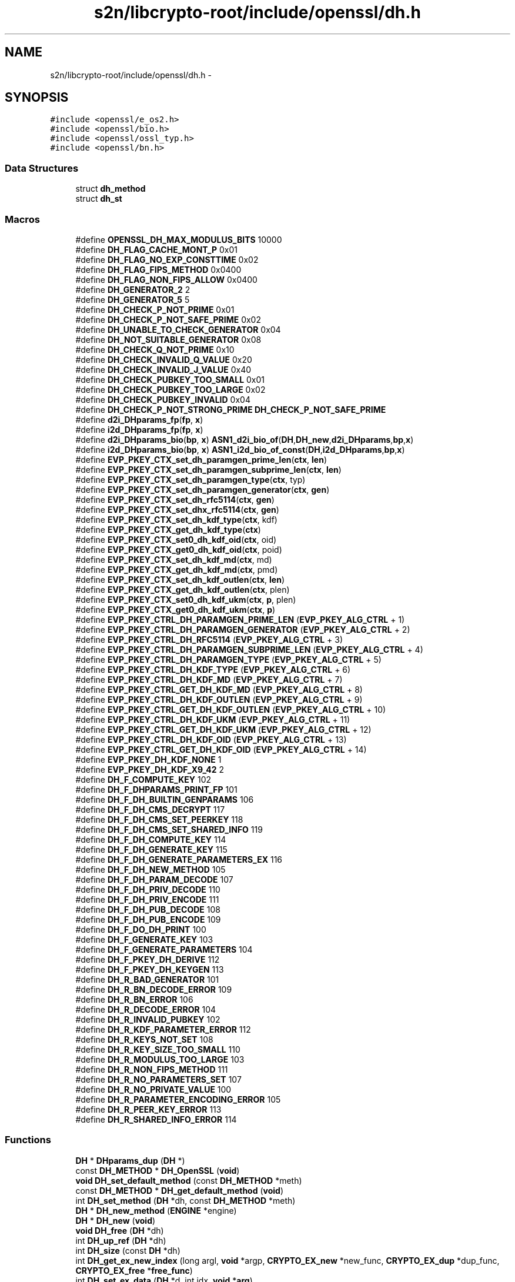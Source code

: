.TH "s2n/libcrypto-root/include/openssl/dh.h" 3 "Thu Jun 30 2016" "s2n-openssl-doxygen" \" -*- nroff -*-
.ad l
.nh
.SH NAME
s2n/libcrypto-root/include/openssl/dh.h \- 
.SH SYNOPSIS
.br
.PP
\fC#include <openssl/e_os2\&.h>\fP
.br
\fC#include <openssl/bio\&.h>\fP
.br
\fC#include <openssl/ossl_typ\&.h>\fP
.br
\fC#include <openssl/bn\&.h>\fP
.br

.SS "Data Structures"

.in +1c
.ti -1c
.RI "struct \fBdh_method\fP"
.br
.ti -1c
.RI "struct \fBdh_st\fP"
.br
.in -1c
.SS "Macros"

.in +1c
.ti -1c
.RI "#define \fBOPENSSL_DH_MAX_MODULUS_BITS\fP   10000"
.br
.ti -1c
.RI "#define \fBDH_FLAG_CACHE_MONT_P\fP   0x01"
.br
.ti -1c
.RI "#define \fBDH_FLAG_NO_EXP_CONSTTIME\fP   0x02"
.br
.ti -1c
.RI "#define \fBDH_FLAG_FIPS_METHOD\fP   0x0400"
.br
.ti -1c
.RI "#define \fBDH_FLAG_NON_FIPS_ALLOW\fP   0x0400"
.br
.ti -1c
.RI "#define \fBDH_GENERATOR_2\fP   2"
.br
.ti -1c
.RI "#define \fBDH_GENERATOR_5\fP   5"
.br
.ti -1c
.RI "#define \fBDH_CHECK_P_NOT_PRIME\fP   0x01"
.br
.ti -1c
.RI "#define \fBDH_CHECK_P_NOT_SAFE_PRIME\fP   0x02"
.br
.ti -1c
.RI "#define \fBDH_UNABLE_TO_CHECK_GENERATOR\fP   0x04"
.br
.ti -1c
.RI "#define \fBDH_NOT_SUITABLE_GENERATOR\fP   0x08"
.br
.ti -1c
.RI "#define \fBDH_CHECK_Q_NOT_PRIME\fP   0x10"
.br
.ti -1c
.RI "#define \fBDH_CHECK_INVALID_Q_VALUE\fP   0x20"
.br
.ti -1c
.RI "#define \fBDH_CHECK_INVALID_J_VALUE\fP   0x40"
.br
.ti -1c
.RI "#define \fBDH_CHECK_PUBKEY_TOO_SMALL\fP   0x01"
.br
.ti -1c
.RI "#define \fBDH_CHECK_PUBKEY_TOO_LARGE\fP   0x02"
.br
.ti -1c
.RI "#define \fBDH_CHECK_PUBKEY_INVALID\fP   0x04"
.br
.ti -1c
.RI "#define \fBDH_CHECK_P_NOT_STRONG_PRIME\fP   \fBDH_CHECK_P_NOT_SAFE_PRIME\fP"
.br
.ti -1c
.RI "#define \fBd2i_DHparams_fp\fP(\fBfp\fP,  \fBx\fP)"
.br
.ti -1c
.RI "#define \fBi2d_DHparams_fp\fP(\fBfp\fP,  \fBx\fP)"
.br
.ti -1c
.RI "#define \fBd2i_DHparams_bio\fP(\fBbp\fP,  \fBx\fP)   \fBASN1_d2i_bio_of\fP(\fBDH\fP,\fBDH_new\fP,\fBd2i_DHparams\fP,\fBbp\fP,\fBx\fP)"
.br
.ti -1c
.RI "#define \fBi2d_DHparams_bio\fP(\fBbp\fP,  \fBx\fP)   \fBASN1_i2d_bio_of_const\fP(\fBDH\fP,\fBi2d_DHparams\fP,\fBbp\fP,\fBx\fP)"
.br
.ti -1c
.RI "#define \fBEVP_PKEY_CTX_set_dh_paramgen_prime_len\fP(\fBctx\fP,  \fBlen\fP)"
.br
.ti -1c
.RI "#define \fBEVP_PKEY_CTX_set_dh_paramgen_subprime_len\fP(\fBctx\fP,  \fBlen\fP)"
.br
.ti -1c
.RI "#define \fBEVP_PKEY_CTX_set_dh_paramgen_type\fP(\fBctx\fP,  typ)"
.br
.ti -1c
.RI "#define \fBEVP_PKEY_CTX_set_dh_paramgen_generator\fP(\fBctx\fP,  \fBgen\fP)"
.br
.ti -1c
.RI "#define \fBEVP_PKEY_CTX_set_dh_rfc5114\fP(\fBctx\fP,  \fBgen\fP)"
.br
.ti -1c
.RI "#define \fBEVP_PKEY_CTX_set_dhx_rfc5114\fP(\fBctx\fP,  \fBgen\fP)"
.br
.ti -1c
.RI "#define \fBEVP_PKEY_CTX_set_dh_kdf_type\fP(\fBctx\fP,  kdf)"
.br
.ti -1c
.RI "#define \fBEVP_PKEY_CTX_get_dh_kdf_type\fP(\fBctx\fP)"
.br
.ti -1c
.RI "#define \fBEVP_PKEY_CTX_set0_dh_kdf_oid\fP(\fBctx\fP,  oid)"
.br
.ti -1c
.RI "#define \fBEVP_PKEY_CTX_get0_dh_kdf_oid\fP(\fBctx\fP,  poid)"
.br
.ti -1c
.RI "#define \fBEVP_PKEY_CTX_set_dh_kdf_md\fP(\fBctx\fP,  md)"
.br
.ti -1c
.RI "#define \fBEVP_PKEY_CTX_get_dh_kdf_md\fP(\fBctx\fP,  pmd)"
.br
.ti -1c
.RI "#define \fBEVP_PKEY_CTX_set_dh_kdf_outlen\fP(\fBctx\fP,  \fBlen\fP)"
.br
.ti -1c
.RI "#define \fBEVP_PKEY_CTX_get_dh_kdf_outlen\fP(\fBctx\fP,  plen)"
.br
.ti -1c
.RI "#define \fBEVP_PKEY_CTX_set0_dh_kdf_ukm\fP(\fBctx\fP,  \fBp\fP,  plen)"
.br
.ti -1c
.RI "#define \fBEVP_PKEY_CTX_get0_dh_kdf_ukm\fP(\fBctx\fP,  \fBp\fP)"
.br
.ti -1c
.RI "#define \fBEVP_PKEY_CTRL_DH_PARAMGEN_PRIME_LEN\fP   (\fBEVP_PKEY_ALG_CTRL\fP + 1)"
.br
.ti -1c
.RI "#define \fBEVP_PKEY_CTRL_DH_PARAMGEN_GENERATOR\fP   (\fBEVP_PKEY_ALG_CTRL\fP + 2)"
.br
.ti -1c
.RI "#define \fBEVP_PKEY_CTRL_DH_RFC5114\fP   (\fBEVP_PKEY_ALG_CTRL\fP + 3)"
.br
.ti -1c
.RI "#define \fBEVP_PKEY_CTRL_DH_PARAMGEN_SUBPRIME_LEN\fP   (\fBEVP_PKEY_ALG_CTRL\fP + 4)"
.br
.ti -1c
.RI "#define \fBEVP_PKEY_CTRL_DH_PARAMGEN_TYPE\fP   (\fBEVP_PKEY_ALG_CTRL\fP + 5)"
.br
.ti -1c
.RI "#define \fBEVP_PKEY_CTRL_DH_KDF_TYPE\fP   (\fBEVP_PKEY_ALG_CTRL\fP + 6)"
.br
.ti -1c
.RI "#define \fBEVP_PKEY_CTRL_DH_KDF_MD\fP   (\fBEVP_PKEY_ALG_CTRL\fP + 7)"
.br
.ti -1c
.RI "#define \fBEVP_PKEY_CTRL_GET_DH_KDF_MD\fP   (\fBEVP_PKEY_ALG_CTRL\fP + 8)"
.br
.ti -1c
.RI "#define \fBEVP_PKEY_CTRL_DH_KDF_OUTLEN\fP   (\fBEVP_PKEY_ALG_CTRL\fP + 9)"
.br
.ti -1c
.RI "#define \fBEVP_PKEY_CTRL_GET_DH_KDF_OUTLEN\fP   (\fBEVP_PKEY_ALG_CTRL\fP + 10)"
.br
.ti -1c
.RI "#define \fBEVP_PKEY_CTRL_DH_KDF_UKM\fP   (\fBEVP_PKEY_ALG_CTRL\fP + 11)"
.br
.ti -1c
.RI "#define \fBEVP_PKEY_CTRL_GET_DH_KDF_UKM\fP   (\fBEVP_PKEY_ALG_CTRL\fP + 12)"
.br
.ti -1c
.RI "#define \fBEVP_PKEY_CTRL_DH_KDF_OID\fP   (\fBEVP_PKEY_ALG_CTRL\fP + 13)"
.br
.ti -1c
.RI "#define \fBEVP_PKEY_CTRL_GET_DH_KDF_OID\fP   (\fBEVP_PKEY_ALG_CTRL\fP + 14)"
.br
.ti -1c
.RI "#define \fBEVP_PKEY_DH_KDF_NONE\fP   1"
.br
.ti -1c
.RI "#define \fBEVP_PKEY_DH_KDF_X9_42\fP   2"
.br
.ti -1c
.RI "#define \fBDH_F_COMPUTE_KEY\fP   102"
.br
.ti -1c
.RI "#define \fBDH_F_DHPARAMS_PRINT_FP\fP   101"
.br
.ti -1c
.RI "#define \fBDH_F_DH_BUILTIN_GENPARAMS\fP   106"
.br
.ti -1c
.RI "#define \fBDH_F_DH_CMS_DECRYPT\fP   117"
.br
.ti -1c
.RI "#define \fBDH_F_DH_CMS_SET_PEERKEY\fP   118"
.br
.ti -1c
.RI "#define \fBDH_F_DH_CMS_SET_SHARED_INFO\fP   119"
.br
.ti -1c
.RI "#define \fBDH_F_DH_COMPUTE_KEY\fP   114"
.br
.ti -1c
.RI "#define \fBDH_F_DH_GENERATE_KEY\fP   115"
.br
.ti -1c
.RI "#define \fBDH_F_DH_GENERATE_PARAMETERS_EX\fP   116"
.br
.ti -1c
.RI "#define \fBDH_F_DH_NEW_METHOD\fP   105"
.br
.ti -1c
.RI "#define \fBDH_F_DH_PARAM_DECODE\fP   107"
.br
.ti -1c
.RI "#define \fBDH_F_DH_PRIV_DECODE\fP   110"
.br
.ti -1c
.RI "#define \fBDH_F_DH_PRIV_ENCODE\fP   111"
.br
.ti -1c
.RI "#define \fBDH_F_DH_PUB_DECODE\fP   108"
.br
.ti -1c
.RI "#define \fBDH_F_DH_PUB_ENCODE\fP   109"
.br
.ti -1c
.RI "#define \fBDH_F_DO_DH_PRINT\fP   100"
.br
.ti -1c
.RI "#define \fBDH_F_GENERATE_KEY\fP   103"
.br
.ti -1c
.RI "#define \fBDH_F_GENERATE_PARAMETERS\fP   104"
.br
.ti -1c
.RI "#define \fBDH_F_PKEY_DH_DERIVE\fP   112"
.br
.ti -1c
.RI "#define \fBDH_F_PKEY_DH_KEYGEN\fP   113"
.br
.ti -1c
.RI "#define \fBDH_R_BAD_GENERATOR\fP   101"
.br
.ti -1c
.RI "#define \fBDH_R_BN_DECODE_ERROR\fP   109"
.br
.ti -1c
.RI "#define \fBDH_R_BN_ERROR\fP   106"
.br
.ti -1c
.RI "#define \fBDH_R_DECODE_ERROR\fP   104"
.br
.ti -1c
.RI "#define \fBDH_R_INVALID_PUBKEY\fP   102"
.br
.ti -1c
.RI "#define \fBDH_R_KDF_PARAMETER_ERROR\fP   112"
.br
.ti -1c
.RI "#define \fBDH_R_KEYS_NOT_SET\fP   108"
.br
.ti -1c
.RI "#define \fBDH_R_KEY_SIZE_TOO_SMALL\fP   110"
.br
.ti -1c
.RI "#define \fBDH_R_MODULUS_TOO_LARGE\fP   103"
.br
.ti -1c
.RI "#define \fBDH_R_NON_FIPS_METHOD\fP   111"
.br
.ti -1c
.RI "#define \fBDH_R_NO_PARAMETERS_SET\fP   107"
.br
.ti -1c
.RI "#define \fBDH_R_NO_PRIVATE_VALUE\fP   100"
.br
.ti -1c
.RI "#define \fBDH_R_PARAMETER_ENCODING_ERROR\fP   105"
.br
.ti -1c
.RI "#define \fBDH_R_PEER_KEY_ERROR\fP   113"
.br
.ti -1c
.RI "#define \fBDH_R_SHARED_INFO_ERROR\fP   114"
.br
.in -1c
.SS "Functions"

.in +1c
.ti -1c
.RI "\fBDH\fP * \fBDHparams_dup\fP (\fBDH\fP *)"
.br
.ti -1c
.RI "const \fBDH_METHOD\fP * \fBDH_OpenSSL\fP (\fBvoid\fP)"
.br
.ti -1c
.RI "\fBvoid\fP \fBDH_set_default_method\fP (const \fBDH_METHOD\fP *meth)"
.br
.ti -1c
.RI "const \fBDH_METHOD\fP * \fBDH_get_default_method\fP (\fBvoid\fP)"
.br
.ti -1c
.RI "int \fBDH_set_method\fP (\fBDH\fP *dh, const \fBDH_METHOD\fP *meth)"
.br
.ti -1c
.RI "\fBDH\fP * \fBDH_new_method\fP (\fBENGINE\fP *engine)"
.br
.ti -1c
.RI "\fBDH\fP * \fBDH_new\fP (\fBvoid\fP)"
.br
.ti -1c
.RI "\fBvoid\fP \fBDH_free\fP (\fBDH\fP *dh)"
.br
.ti -1c
.RI "int \fBDH_up_ref\fP (\fBDH\fP *dh)"
.br
.ti -1c
.RI "int \fBDH_size\fP (const \fBDH\fP *dh)"
.br
.ti -1c
.RI "int \fBDH_get_ex_new_index\fP (long argl, \fBvoid\fP *argp, \fBCRYPTO_EX_new\fP *new_func, \fBCRYPTO_EX_dup\fP *dup_func, \fBCRYPTO_EX_free\fP *\fBfree_func\fP)"
.br
.ti -1c
.RI "int \fBDH_set_ex_data\fP (\fBDH\fP *d, int idx, \fBvoid\fP *\fBarg\fP)"
.br
.ti -1c
.RI "\fBvoid\fP * \fBDH_get_ex_data\fP (\fBDH\fP *d, int idx)"
.br
.ti -1c
.RI "\fBDH\fP * \fBDH_generate_parameters\fP (int prime_len, int generator, \fBvoid\fP(*\fBcallback\fP)(int, int, \fBvoid\fP *), \fBvoid\fP *cb_arg)"
.br
.ti -1c
.RI "int \fBDH_generate_parameters_ex\fP (\fBDH\fP *dh, int prime_len, int generator, \fBBN_GENCB\fP *\fBcb\fP)"
.br
.ti -1c
.RI "int \fBDH_check\fP (const \fBDH\fP *dh, int *codes)"
.br
.ti -1c
.RI "int \fBDH_check_pub_key\fP (const \fBDH\fP *dh, const \fBBIGNUM\fP *pub_key, int *codes)"
.br
.ti -1c
.RI "int \fBDH_generate_key\fP (\fBDH\fP *dh)"
.br
.ti -1c
.RI "int \fBDH_compute_key\fP (unsigned char *\fBkey\fP, const \fBBIGNUM\fP *pub_key, \fBDH\fP *dh)"
.br
.ti -1c
.RI "int \fBDH_compute_key_padded\fP (unsigned char *\fBkey\fP, const \fBBIGNUM\fP *pub_key, \fBDH\fP *dh)"
.br
.ti -1c
.RI "\fBDH\fP * \fBd2i_DHparams\fP (\fBDH\fP **\fBa\fP, const unsigned char **\fBpp\fP, long \fBlength\fP)"
.br
.ti -1c
.RI "int \fBi2d_DHparams\fP (const \fBDH\fP *\fBa\fP, unsigned char **\fBpp\fP)"
.br
.ti -1c
.RI "\fBDH\fP * \fBd2i_DHxparams\fP (\fBDH\fP **\fBa\fP, const unsigned char **\fBpp\fP, long \fBlength\fP)"
.br
.ti -1c
.RI "int \fBi2d_DHxparams\fP (const \fBDH\fP *\fBa\fP, unsigned char **\fBpp\fP)"
.br
.ti -1c
.RI "int \fBDHparams_print_fp\fP (FILE *\fBfp\fP, const \fBDH\fP *\fBx\fP)"
.br
.ti -1c
.RI "int \fBDHparams_print\fP (\fBBIO\fP *\fBbp\fP, const \fBDH\fP *\fBx\fP)"
.br
.ti -1c
.RI "\fBDH\fP * \fBDH_get_1024_160\fP (\fBvoid\fP)"
.br
.ti -1c
.RI "\fBDH\fP * \fBDH_get_2048_224\fP (\fBvoid\fP)"
.br
.ti -1c
.RI "\fBDH\fP * \fBDH_get_2048_256\fP (\fBvoid\fP)"
.br
.ti -1c
.RI "int \fBDH_KDF_X9_42\fP (unsigned char *\fBout\fP, size_t outlen, const unsigned char *\fBZ\fP, size_t Zlen, \fBASN1_OBJECT\fP *key_oid, const unsigned char *ukm, size_t ukmlen, const \fBEVP_MD\fP *md)"
.br
.ti -1c
.RI "\fBvoid\fP \fBERR_load_DH_strings\fP (\fBvoid\fP)"
.br
.in -1c
.SH "Macro Definition Documentation"
.PP 
.SS "#define d2i_DHparams_bio(\fBbp\fP, \fBx\fP)   \fBASN1_d2i_bio_of\fP(\fBDH\fP,\fBDH_new\fP,\fBd2i_DHparams\fP,\fBbp\fP,\fBx\fP)"

.PP
Definition at line 189 of file dh\&.h\&.
.SS "#define d2i_DHparams_fp(\fBfp\fP, \fBx\fP)"
\fBValue:\fP
.PP
.nf
(DH *)ASN1_d2i_fp((char *(*)())DH_new, \
                (char *(*)())d2i_DHparams,(fp),(unsigned char **)(x))
.fi
.PP
Definition at line 185 of file dh\&.h\&.
.SS "#define DH_CHECK_INVALID_J_VALUE   0x40"

.PP
Definition at line 172 of file dh\&.h\&.
.SS "#define DH_CHECK_INVALID_Q_VALUE   0x20"

.PP
Definition at line 171 of file dh\&.h\&.
.SS "#define DH_CHECK_P_NOT_PRIME   0x01"

.PP
Definition at line 166 of file dh\&.h\&.
.SS "#define DH_CHECK_P_NOT_SAFE_PRIME   0x02"

.PP
Definition at line 167 of file dh\&.h\&.
.SS "#define DH_CHECK_P_NOT_STRONG_PRIME   \fBDH_CHECK_P_NOT_SAFE_PRIME\fP"

.PP
Definition at line 183 of file dh\&.h\&.
.SS "#define DH_CHECK_PUBKEY_INVALID   0x04"

.PP
Definition at line 177 of file dh\&.h\&.
.SS "#define DH_CHECK_PUBKEY_TOO_LARGE   0x02"

.PP
Definition at line 176 of file dh\&.h\&.
.SS "#define DH_CHECK_PUBKEY_TOO_SMALL   0x01"

.PP
Definition at line 175 of file dh\&.h\&.
.SS "#define DH_CHECK_Q_NOT_PRIME   0x10"

.PP
Definition at line 170 of file dh\&.h\&.
.SS "#define DH_F_COMPUTE_KEY   102"

.PP
Definition at line 352 of file dh\&.h\&.
.SS "#define DH_F_DH_BUILTIN_GENPARAMS   106"

.PP
Definition at line 354 of file dh\&.h\&.
.SS "#define DH_F_DH_CMS_DECRYPT   117"

.PP
Definition at line 355 of file dh\&.h\&.
.SS "#define DH_F_DH_CMS_SET_PEERKEY   118"

.PP
Definition at line 356 of file dh\&.h\&.
.SS "#define DH_F_DH_CMS_SET_SHARED_INFO   119"

.PP
Definition at line 357 of file dh\&.h\&.
.SS "#define DH_F_DH_COMPUTE_KEY   114"

.PP
Definition at line 358 of file dh\&.h\&.
.SS "#define DH_F_DH_GENERATE_KEY   115"

.PP
Definition at line 359 of file dh\&.h\&.
.SS "#define DH_F_DH_GENERATE_PARAMETERS_EX   116"

.PP
Definition at line 360 of file dh\&.h\&.
.SS "#define DH_F_DH_NEW_METHOD   105"

.PP
Definition at line 361 of file dh\&.h\&.
.SS "#define DH_F_DH_PARAM_DECODE   107"

.PP
Definition at line 362 of file dh\&.h\&.
.SS "#define DH_F_DH_PRIV_DECODE   110"

.PP
Definition at line 363 of file dh\&.h\&.
.SS "#define DH_F_DH_PRIV_ENCODE   111"

.PP
Definition at line 364 of file dh\&.h\&.
.SS "#define DH_F_DH_PUB_DECODE   108"

.PP
Definition at line 365 of file dh\&.h\&.
.SS "#define DH_F_DH_PUB_ENCODE   109"

.PP
Definition at line 366 of file dh\&.h\&.
.SS "#define DH_F_DHPARAMS_PRINT_FP   101"

.PP
Definition at line 353 of file dh\&.h\&.
.SS "#define DH_F_DO_DH_PRINT   100"

.PP
Definition at line 367 of file dh\&.h\&.
.SS "#define DH_F_GENERATE_KEY   103"

.PP
Definition at line 368 of file dh\&.h\&.
.SS "#define DH_F_GENERATE_PARAMETERS   104"

.PP
Definition at line 369 of file dh\&.h\&.
.SS "#define DH_F_PKEY_DH_DERIVE   112"

.PP
Definition at line 370 of file dh\&.h\&.
.SS "#define DH_F_PKEY_DH_KEYGEN   113"

.PP
Definition at line 371 of file dh\&.h\&.
.SS "#define DH_FLAG_CACHE_MONT_P   0x01"

.PP
Definition at line 80 of file dh\&.h\&.
.SS "#define DH_FLAG_FIPS_METHOD   0x0400"

.PP
Definition at line 99 of file dh\&.h\&.
.SS "#define DH_FLAG_NO_EXP_CONSTTIME   0x02"

.PP
Definition at line 90 of file dh\&.h\&.
.SS "#define DH_FLAG_NON_FIPS_ALLOW   0x0400"

.PP
Definition at line 107 of file dh\&.h\&.
.SS "#define DH_GENERATOR_2   2"

.PP
Definition at line 161 of file dh\&.h\&.
.SS "#define DH_GENERATOR_5   5"

.PP
Definition at line 163 of file dh\&.h\&.
.SS "#define DH_NOT_SUITABLE_GENERATOR   0x08"

.PP
Definition at line 169 of file dh\&.h\&.
.SS "#define DH_R_BAD_GENERATOR   101"

.PP
Definition at line 374 of file dh\&.h\&.
.SS "#define DH_R_BN_DECODE_ERROR   109"

.PP
Definition at line 375 of file dh\&.h\&.
.SS "#define DH_R_BN_ERROR   106"

.PP
Definition at line 376 of file dh\&.h\&.
.SS "#define DH_R_DECODE_ERROR   104"

.PP
Definition at line 377 of file dh\&.h\&.
.SS "#define DH_R_INVALID_PUBKEY   102"

.PP
Definition at line 378 of file dh\&.h\&.
.SS "#define DH_R_KDF_PARAMETER_ERROR   112"

.PP
Definition at line 379 of file dh\&.h\&.
.SS "#define DH_R_KEY_SIZE_TOO_SMALL   110"

.PP
Definition at line 381 of file dh\&.h\&.
.SS "#define DH_R_KEYS_NOT_SET   108"

.PP
Definition at line 380 of file dh\&.h\&.
.SS "#define DH_R_MODULUS_TOO_LARGE   103"

.PP
Definition at line 382 of file dh\&.h\&.
.SS "#define DH_R_NO_PARAMETERS_SET   107"

.PP
Definition at line 384 of file dh\&.h\&.
.SS "#define DH_R_NO_PRIVATE_VALUE   100"

.PP
Definition at line 385 of file dh\&.h\&.
.SS "#define DH_R_NON_FIPS_METHOD   111"

.PP
Definition at line 383 of file dh\&.h\&.
.SS "#define DH_R_PARAMETER_ENCODING_ERROR   105"

.PP
Definition at line 386 of file dh\&.h\&.
.SS "#define DH_R_PEER_KEY_ERROR   113"

.PP
Definition at line 387 of file dh\&.h\&.
.SS "#define DH_R_SHARED_INFO_ERROR   114"

.PP
Definition at line 388 of file dh\&.h\&.
.SS "#define DH_UNABLE_TO_CHECK_GENERATOR   0x04"

.PP
Definition at line 168 of file dh\&.h\&.
.SS "#define EVP_PKEY_CTRL_DH_KDF_MD   (\fBEVP_PKEY_ALG_CTRL\fP + 7)"

.PP
Definition at line 329 of file dh\&.h\&.
.SS "#define EVP_PKEY_CTRL_DH_KDF_OID   (\fBEVP_PKEY_ALG_CTRL\fP + 13)"

.PP
Definition at line 335 of file dh\&.h\&.
.SS "#define EVP_PKEY_CTRL_DH_KDF_OUTLEN   (\fBEVP_PKEY_ALG_CTRL\fP + 9)"

.PP
Definition at line 331 of file dh\&.h\&.
.SS "#define EVP_PKEY_CTRL_DH_KDF_TYPE   (\fBEVP_PKEY_ALG_CTRL\fP + 6)"

.PP
Definition at line 328 of file dh\&.h\&.
.SS "#define EVP_PKEY_CTRL_DH_KDF_UKM   (\fBEVP_PKEY_ALG_CTRL\fP + 11)"

.PP
Definition at line 333 of file dh\&.h\&.
.SS "#define EVP_PKEY_CTRL_DH_PARAMGEN_GENERATOR   (\fBEVP_PKEY_ALG_CTRL\fP + 2)"

.PP
Definition at line 324 of file dh\&.h\&.
.SS "#define EVP_PKEY_CTRL_DH_PARAMGEN_PRIME_LEN   (\fBEVP_PKEY_ALG_CTRL\fP + 1)"

.PP
Definition at line 323 of file dh\&.h\&.
.SS "#define EVP_PKEY_CTRL_DH_PARAMGEN_SUBPRIME_LEN   (\fBEVP_PKEY_ALG_CTRL\fP + 4)"

.PP
Definition at line 326 of file dh\&.h\&.
.SS "#define EVP_PKEY_CTRL_DH_PARAMGEN_TYPE   (\fBEVP_PKEY_ALG_CTRL\fP + 5)"

.PP
Definition at line 327 of file dh\&.h\&.
.SS "#define EVP_PKEY_CTRL_DH_RFC5114   (\fBEVP_PKEY_ALG_CTRL\fP + 3)"

.PP
Definition at line 325 of file dh\&.h\&.
.SS "#define EVP_PKEY_CTRL_GET_DH_KDF_MD   (\fBEVP_PKEY_ALG_CTRL\fP + 8)"

.PP
Definition at line 330 of file dh\&.h\&.
.SS "#define EVP_PKEY_CTRL_GET_DH_KDF_OID   (\fBEVP_PKEY_ALG_CTRL\fP + 14)"

.PP
Definition at line 336 of file dh\&.h\&.
.SS "#define EVP_PKEY_CTRL_GET_DH_KDF_OUTLEN   (\fBEVP_PKEY_ALG_CTRL\fP + 10)"

.PP
Definition at line 332 of file dh\&.h\&.
.SS "#define EVP_PKEY_CTRL_GET_DH_KDF_UKM   (\fBEVP_PKEY_ALG_CTRL\fP + 12)"

.PP
Definition at line 334 of file dh\&.h\&.
.SS "#define EVP_PKEY_CTX_get0_dh_kdf_oid(\fBctx\fP, poid)"
\fBValue:\fP
.PP
.nf
EVP_PKEY_CTX_ctrl(ctx, EVP_PKEY_DHX, \
                                EVP_PKEY_OP_DERIVE, \
                                EVP_PKEY_CTRL_GET_DH_KDF_OID, 0, (void *)poid)
.fi
.PP
Definition at line 288 of file dh\&.h\&.
.SS "#define EVP_PKEY_CTX_get0_dh_kdf_ukm(\fBctx\fP, \fBp\fP)"
\fBValue:\fP
.PP
.nf
EVP_PKEY_CTX_ctrl(ctx, EVP_PKEY_DHX, \
                                EVP_PKEY_OP_DERIVE, \
                                EVP_PKEY_CTRL_GET_DH_KDF_UKM, 0, (void *)p)
.fi
.PP
Definition at line 318 of file dh\&.h\&.
.SS "#define EVP_PKEY_CTX_get_dh_kdf_md(\fBctx\fP, pmd)"
\fBValue:\fP
.PP
.nf
EVP_PKEY_CTX_ctrl(ctx, EVP_PKEY_DHX, \
                                EVP_PKEY_OP_DERIVE, \
                                EVP_PKEY_CTRL_GET_DH_KDF_MD, 0, (void *)pmd)
.fi
.PP
Definition at line 298 of file dh\&.h\&.
.SS "#define EVP_PKEY_CTX_get_dh_kdf_outlen(\fBctx\fP, plen)"
\fBValue:\fP
.PP
.nf
EVP_PKEY_CTX_ctrl(ctx, EVP_PKEY_DHX, \
                                EVP_PKEY_OP_DERIVE, \
                        EVP_PKEY_CTRL_GET_DH_KDF_OUTLEN, 0, (void *)plen)
.fi
.PP
Definition at line 308 of file dh\&.h\&.
.SS "#define EVP_PKEY_CTX_get_dh_kdf_type(\fBctx\fP)"
\fBValue:\fP
.PP
.nf
EVP_PKEY_CTX_ctrl(ctx, EVP_PKEY_DHX, \
                                EVP_PKEY_OP_DERIVE, \
                                EVP_PKEY_CTRL_DH_KDF_TYPE, -2, NULL)
.fi
.PP
Definition at line 278 of file dh\&.h\&.
.SS "#define EVP_PKEY_CTX_set0_dh_kdf_oid(\fBctx\fP, oid)"
\fBValue:\fP
.PP
.nf
EVP_PKEY_CTX_ctrl(ctx, EVP_PKEY_DHX, \
                                EVP_PKEY_OP_DERIVE, \
                                EVP_PKEY_CTRL_DH_KDF_OID, 0, (void *)oid)
.fi
.PP
Definition at line 283 of file dh\&.h\&.
.SS "#define EVP_PKEY_CTX_set0_dh_kdf_ukm(\fBctx\fP, \fBp\fP, plen)"
\fBValue:\fP
.PP
.nf
EVP_PKEY_CTX_ctrl(ctx, EVP_PKEY_DHX, \
                                EVP_PKEY_OP_DERIVE, \
                                EVP_PKEY_CTRL_DH_KDF_UKM, plen, (void *)p)
.fi
.PP
Definition at line 313 of file dh\&.h\&.
.SS "#define EVP_PKEY_CTX_set_dh_kdf_md(\fBctx\fP, md)"
\fBValue:\fP
.PP
.nf
EVP_PKEY_CTX_ctrl(ctx, EVP_PKEY_DHX, \
                                EVP_PKEY_OP_DERIVE, \
                                EVP_PKEY_CTRL_DH_KDF_MD, 0, (void *)md)
.fi
.PP
Definition at line 293 of file dh\&.h\&.
.SS "#define EVP_PKEY_CTX_set_dh_kdf_outlen(\fBctx\fP, \fBlen\fP)"
\fBValue:\fP
.PP
.nf
EVP_PKEY_CTX_ctrl(ctx, EVP_PKEY_DHX, \
                                EVP_PKEY_OP_DERIVE, \
                                EVP_PKEY_CTRL_DH_KDF_OUTLEN, len, NULL)
.fi
.PP
Definition at line 303 of file dh\&.h\&.
.SS "#define EVP_PKEY_CTX_set_dh_kdf_type(\fBctx\fP, kdf)"
\fBValue:\fP
.PP
.nf
EVP_PKEY_CTX_ctrl(ctx, EVP_PKEY_DHX, \
                                EVP_PKEY_OP_DERIVE, \
                                EVP_PKEY_CTRL_DH_KDF_TYPE, kdf, NULL)
.fi
.PP
Definition at line 273 of file dh\&.h\&.
.SS "#define EVP_PKEY_CTX_set_dh_paramgen_generator(\fBctx\fP, \fBgen\fP)"
\fBValue:\fP
.PP
.nf
EVP_PKEY_CTX_ctrl(ctx, EVP_PKEY_DH, EVP_PKEY_OP_PARAMGEN, \
                        EVP_PKEY_CTRL_DH_PARAMGEN_GENERATOR, gen, NULL)
.fi
.PP
Definition at line 261 of file dh\&.h\&.
.SS "#define EVP_PKEY_CTX_set_dh_paramgen_prime_len(\fBctx\fP, \fBlen\fP)"
\fBValue:\fP
.PP
.nf
EVP_PKEY_CTX_ctrl(ctx, EVP_PKEY_DH, EVP_PKEY_OP_PARAMGEN, \
                        EVP_PKEY_CTRL_DH_PARAMGEN_PRIME_LEN, len, NULL)
.fi
.PP
Definition at line 249 of file dh\&.h\&.
.SS "#define EVP_PKEY_CTX_set_dh_paramgen_subprime_len(\fBctx\fP, \fBlen\fP)"
\fBValue:\fP
.PP
.nf
EVP_PKEY_CTX_ctrl(ctx, EVP_PKEY_DH, EVP_PKEY_OP_PARAMGEN, \
                        EVP_PKEY_CTRL_DH_PARAMGEN_SUBPRIME_LEN, len, NULL)
.fi
.PP
Definition at line 253 of file dh\&.h\&.
.SS "#define EVP_PKEY_CTX_set_dh_paramgen_type(\fBctx\fP, typ)"
\fBValue:\fP
.PP
.nf
EVP_PKEY_CTX_ctrl(ctx, EVP_PKEY_DH, EVP_PKEY_OP_PARAMGEN, \
                        EVP_PKEY_CTRL_DH_PARAMGEN_TYPE, typ, NULL)
.fi
.PP
Definition at line 257 of file dh\&.h\&.
.SS "#define EVP_PKEY_CTX_set_dh_rfc5114(\fBctx\fP, \fBgen\fP)"
\fBValue:\fP
.PP
.nf
EVP_PKEY_CTX_ctrl(ctx, EVP_PKEY_DHX, EVP_PKEY_OP_PARAMGEN, \
                        EVP_PKEY_CTRL_DH_RFC5114, gen, NULL)
.fi
.PP
Definition at line 265 of file dh\&.h\&.
.SS "#define EVP_PKEY_CTX_set_dhx_rfc5114(\fBctx\fP, \fBgen\fP)"
\fBValue:\fP
.PP
.nf
EVP_PKEY_CTX_ctrl(ctx, EVP_PKEY_DHX, EVP_PKEY_OP_PARAMGEN, \
                        EVP_PKEY_CTRL_DH_RFC5114, gen, NULL)
.fi
.PP
Definition at line 269 of file dh\&.h\&.
.SS "#define EVP_PKEY_DH_KDF_NONE   1"

.PP
Definition at line 339 of file dh\&.h\&.
.SS "#define EVP_PKEY_DH_KDF_X9_42   2"

.PP
Definition at line 340 of file dh\&.h\&.
.SS "#define i2d_DHparams_bio(\fBbp\fP, \fBx\fP)   \fBASN1_i2d_bio_of_const\fP(\fBDH\fP,\fBi2d_DHparams\fP,\fBbp\fP,\fBx\fP)"

.PP
Definition at line 190 of file dh\&.h\&.
.SS "#define i2d_DHparams_fp(\fBfp\fP, \fBx\fP)"
\fBValue:\fP
.PP
.nf
ASN1_i2d_fp(i2d_DHparams,(fp), \
                (unsigned char *)(x))
.fi
.PP
Definition at line 187 of file dh\&.h\&.
.SS "#define OPENSSL_DH_MAX_MODULUS_BITS   10000"

.PP
Definition at line 77 of file dh\&.h\&.
.SH "Function Documentation"
.PP 
.SS "\fBDH\fP* d2i_DHparams (\fBDH\fP ** a, const unsigned char ** pp, long length)"

.SS "\fBDH\fP* d2i_DHxparams (\fBDH\fP ** a, const unsigned char ** pp, long length)"

.SS "int DH_check (const \fBDH\fP * dh, int * codes)"

.PP
Definition at line 74 of file dh_check\&.c\&.
.SS "int DH_check_pub_key (const \fBDH\fP * dh, const \fBBIGNUM\fP * pub_key, int * codes)"

.PP
Definition at line 151 of file dh_check\&.c\&.
.SS "int DH_compute_key (unsigned char * key, const \fBBIGNUM\fP * pub_key, \fBDH\fP * dh)"

.PP
Definition at line 85 of file dh_key\&.c\&.
.SS "int DH_compute_key_padded (unsigned char * key, const \fBBIGNUM\fP * pub_key, \fBDH\fP * dh)"

.PP
Definition at line 97 of file dh_key\&.c\&.
.SS "\fBvoid\fP DH_free (\fBDH\fP * dh)"

.PP
Definition at line 182 of file dh_lib\&.c\&.
.SS "int DH_generate_key (\fBDH\fP * dh)"

.PP
Definition at line 73 of file dh_key\&.c\&.
.SS "\fBDH\fP* DH_generate_parameters (int prime_len, int generator, \fBvoid\fP(*)(int, int, \fBvoid\fP *) callback, \fBvoid\fP * cb_arg)"

.PP
Definition at line 66 of file dh_depr\&.c\&.
.SS "int DH_generate_parameters_ex (\fBDH\fP * dh, int prime_len, int generator, \fBBN_GENCB\fP * cb)"

.PP
Definition at line 76 of file dh_gen\&.c\&.
.SS "\fBDH\fP* DH_get_1024_160 (\fBvoid\fP)"

.SS "\fBDH\fP* DH_get_2048_224 (\fBvoid\fP)"

.SS "\fBDH\fP* DH_get_2048_256 (\fBvoid\fP)"

.SS "const \fBDH_METHOD\fP* DH_get_default_method (\fBvoid\fP)"

.PP
Definition at line 80 of file dh_lib\&.c\&.
.SS "\fBvoid\fP* DH_get_ex_data (\fBDH\fP * d, int idx)"

.PP
Definition at line 255 of file dh_lib\&.c\&.
.SS "int DH_get_ex_new_index (long argl, \fBvoid\fP * argp, \fBCRYPTO_EX_new\fP * new_func, \fBCRYPTO_EX_dup\fP * dup_func, \fBCRYPTO_EX_free\fP * free_func)"

.PP
Definition at line 243 of file dh_lib\&.c\&.
.SS "int DH_KDF_X9_42 (unsigned char * out, size_t outlen, const unsigned char * Z, size_t Zlen, \fBASN1_OBJECT\fP * key_oid, const unsigned char * ukm, size_t ukmlen, const \fBEVP_MD\fP * md)"

.PP
Definition at line 137 of file dh_kdf\&.c\&.
.SS "\fBDH\fP* DH_new (\fBvoid\fP)"

.PP
Definition at line 117 of file dh_lib\&.c\&.
.SS "\fBDH\fP* DH_new_method (\fBENGINE\fP * engine)"

.PP
Definition at line 122 of file dh_lib\&.c\&.
.SS "const \fBDH_METHOD\fP* DH_OpenSSL (\fBvoid\fP)"

.PP
Definition at line 123 of file dh_key\&.c\&.
.SS "\fBvoid\fP DH_set_default_method (const \fBDH_METHOD\fP * meth)"

.PP
Definition at line 75 of file dh_lib\&.c\&.
.SS "int DH_set_ex_data (\fBDH\fP * d, int idx, \fBvoid\fP * arg)"

.PP
Definition at line 250 of file dh_lib\&.c\&.
.SS "int DH_set_method (\fBDH\fP * dh, const \fBDH_METHOD\fP * meth)"

.PP
Definition at line 95 of file dh_lib\&.c\&.
.SS "int DH_size (const \fBDH\fP * dh)"

.PP
Definition at line 260 of file dh_lib\&.c\&.
.SS "int DH_up_ref (\fBDH\fP * dh)"

.PP
Definition at line 228 of file dh_lib\&.c\&.
.SS "\fBDH\fP* DHparams_dup (\fBDH\fP *)"

.PP
Definition at line 501 of file dh_ameth\&.c\&.
.SS "int DHparams_print (\fBBIO\fP * bp, const \fBDH\fP * x)"

.PP
Definition at line 555 of file dh_ameth\&.c\&.
.SS "int DHparams_print_fp (FILE * fp, const \fBDH\fP * x)"

.PP
Definition at line 65 of file dh_prn\&.c\&.
.SS "\fBvoid\fP ERR_load_DH_strings (\fBvoid\fP)"

.PP
Definition at line 117 of file dh_err\&.c\&.
.SS "int i2d_DHparams (const \fBDH\fP * a, unsigned char ** pp)"

.SS "int i2d_DHxparams (const \fBDH\fP * a, unsigned char ** pp)"

.PP
Definition at line 169 of file dh_asn1\&.c\&.
.SH "Author"
.PP 
Generated automatically by Doxygen for s2n-openssl-doxygen from the source code\&.
